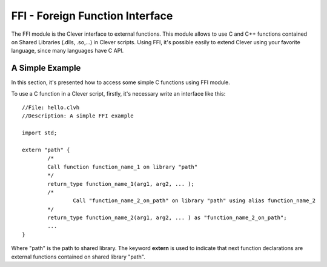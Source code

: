 FFI - Foreign Function Interface
================================================

The FFI module is the Clever interface to external functions. This
module allows to use C and C++ functions contained on Shared Libraries
(.dlls, .so,...) in Clever scripts. Using FFI, it's possible easily to
extend Clever using your favorite language, since many languages have C
API.

A Simple Example
--------------------

In this section, it's presented how to access some simple C functions
using FFI module.

To use a C function in a Clever script, firstly, it's necessary write an
interface like this:

::

	//File: hello.clvh
	//Description: A simple FFI example

	import std;

	extern "path" {
		/*
		Call function function_name_1 on library "path"
		*/
		return_type function_name_1(arg1, arg2, ... );
		/*
			Call "function_name_2_on_path" on library "path" using alias function_name_2	
		*/
		return_type function_name_2(arg1, arg2, ... ) as "function_name_2_on_path";
		...
	}



Where "path" is the path to shared library. The keyword **extern** is
used to indicate that next function declarations are external functions
contained on shared library "path".

